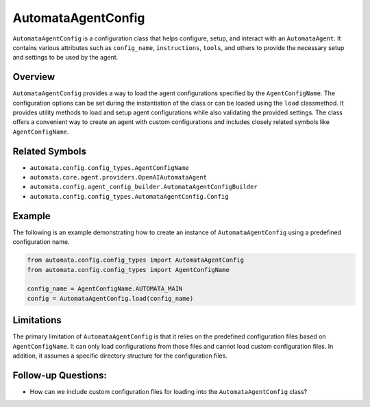 AutomataAgentConfig
===================

``AutomataAgentConfig`` is a configuration class that helps configure,
setup, and interact with an ``AutomataAgent``. It contains various
attributes such as ``config_name``, ``instructions``, ``tools``, and
others to provide the necessary setup and settings to be used by the
agent.

Overview
--------

``AutomataAgentConfig`` provides a way to load the agent configurations
specified by the ``AgentConfigName``. The configuration options can be
set during the instantiation of the class or can be loaded using the
``load`` classmethod. It provides utility methods to load and setup
agent configurations while also validating the provided settings. The
class offers a convenient way to create an agent with custom
configurations and includes closely related symbols like
``AgentConfigName``.

Related Symbols
---------------

-  ``automata.config.config_types.AgentConfigName``
-  ``automata.core.agent.providers.OpenAIAutomataAgent``
-  ``automata.config.agent_config_builder.AutomataAgentConfigBuilder``
-  ``automata.config.config_types.AutomataAgentConfig.Config``

Example
-------

The following is an example demonstrating how to create an instance of
``AutomataAgentConfig`` using a predefined configuration name.

.. code:: python

   from automata.config.config_types import AutomataAgentConfig
   from automata.config.config_types import AgentConfigName

   config_name = AgentConfigName.AUTOMATA_MAIN
   config = AutomataAgentConfig.load(config_name)

Limitations
-----------

The primary limitation of ``AutomataAgentConfig`` is that it relies on
the predefined configuration files based on ``AgentConfigName``. It can
only load configurations from those files and cannot load custom
configuration files. In addition, it assumes a specific directory
structure for the configuration files.

Follow-up Questions:
--------------------

-  How can we include custom configuration files for loading into the
   ``AutomataAgentConfig`` class?
